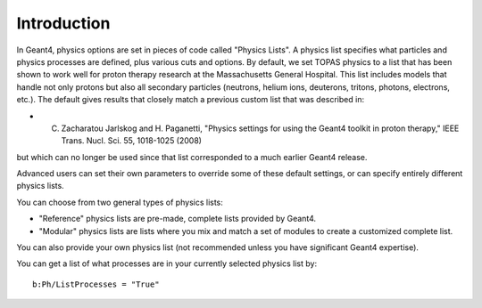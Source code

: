 Introduction
------------

In Geant4, physics options are set in pieces of code called "Physics Lists". A physics list specifies what particles and physics processes are defined, plus various cuts and options.
By default, we set TOPAS physics to a list that has been shown to work well for proton therapy research at the Massachusetts General Hospital. This list includes models that handle not only protons but also all secondary particles (neutrons, helium ions, deuterons, tritons, photons, electrons, etc.). The default gives results that closely match a previous custom list that was described in:

* C. Zacharatou Jarlskog and H. Paganetti, "Physics settings for using the Geant4 toolkit in proton therapy," IEEE Trans. Nucl. Sci. 55, 1018-1025 (2008)

but which can no longer be used since that list corresponded to a much earlier Geant4 release.

Advanced users can set their own parameters to override some of these default settings, or can specify entirely different physics lists.

You can choose from two general types of physics lists:

* "Reference" physics lists are pre-made, complete lists provided by Geant4.
* "Modular" physics lists are lists where you mix and match a set of modules to create a customized complete list.

You can also provide your own physics list (not recommended unless you have significant Geant4 expertise).

You can get a list of what processes are in your currently selected physics list by::

    b:Ph/ListProcesses = "True"

